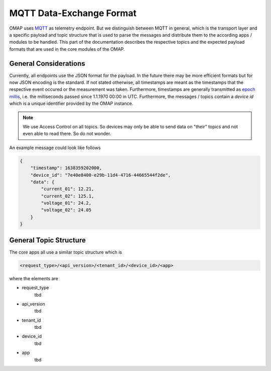 MQTT Data-Exchange Format
=========================

OMAP uses `MQTT <https://de.wikipedia.org/wiki/MQTT>`_ as telemetry endpoint.
But we distinguish between MQTT in general, which is the transport layer and a specific payload and topic structure that is used to parse the messages and distribute them to the according apps / modules to be handled.
This part of the documentation describes the respective topics and the expected payload formats that are used in the core modules of the OMAP.

General Considerations
----------------------

Currently, all endpoints use the JSON format for the payload. In the future there may be more efficient formats but for now JSON encoding is the standard.
If not stated otherwise, all timestamps are meant as the timestamps that the respective event occured or the measurement was taken. Furthermore, timestamps are generally transmitted as `epoch millis <https://en.wikipedia.org/wiki/Unix_time>`_, i.e. the milliseconds passed since 1.1.1970 00:00 in UTC.
Furthermore, the messages / topics contain a *device id* which is a unique identifier provided by the OMAP instance.

.. note:: We use Access Control on all topics. So devices may only be able to send data on "their" topics and not even able to read there. So do not wonder.

An example message could look like follows

.. code-block:: json

    {
        "timestamp": 1638359202000,
        "device_id": "7e40e8400-e29b-11d4-4716-44665544f2de",
        "data": {
            "current_01": 12.21,
            "current_02": 125.1,
            "voltage_01": 24.2,
            "voltage_02": 24.05
        }
    }


General Topic Structure
-----------------------

The core apps all use a similar topic structure which is

.. code-block::

    <request_type>/<api_version>/<tenant_id>/<device_id>/<app>

where the elements are

* request_type
    tbd
* api_version
    tbd
* tenant_id
    tbd
* device_id
    tbd
* app
    tbd

